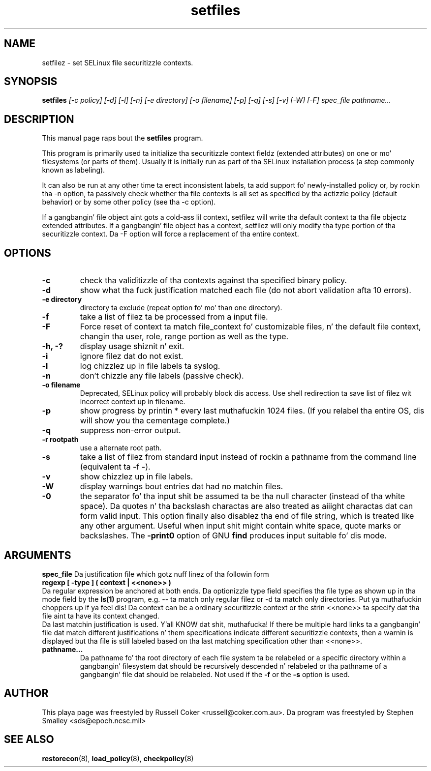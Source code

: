 .TH "setfiles" "8" "2002031409" "" ""
.SH "NAME"
setfilez \- set SELinux file securitizzle contexts.

.SH "SYNOPSIS"
.B setfiles
.I [\-c policy] [\-d] [\-l] [\-n] [\-e directory] [\-o filename] [\-p] [\-q] [\-s] [\-v] [\-W] [\-F] spec_file pathname...
.SH "DESCRIPTION"
This manual page raps bout the
.BR setfiles
program.
.P
This program is primarily used ta initialize tha securitizzle context
fieldz (extended attributes) on one or mo' filesystems (or parts of
them).  Usually it is initially run as part of tha SELinux installation
process (a step commonly known as labeling).
.P
It can also be run at any other time ta erect inconsistent labels, ta add
support fo' newly-installed policy or, by rockin tha \-n option, ta passively
check whether tha file contexts is all set as specified by tha actizzle policy
(default behavior) or by some other policy (see tha \-c option).
.P
If a gangbangin' file object aint gots a cold-ass lil context, setfilez will write tha default
context ta tha file objectz extended attributes. If a gangbangin' file object has a
context, setfilez will only modify tha type portion of tha securitizzle context.
Da \-F option will force a replacement of tha entire context.
.SH "OPTIONS"
.TP
.B \-c
check tha validitizzle of tha contexts against tha specified binary policy.
.TP
.B \-d
show what tha fuck justification matched each file (do not abort validation
afta 10 errors).
.TP
.B \-e directory
directory ta exclude (repeat option fo' mo' than one directory).
.TP
.B \-f
take a list of filez ta be processed from a input file.
.TP
.B \-F
Force reset of context ta match file_context fo' customizable files, n' the
default file context, changin tha user, role, range portion as well as the
type.
.TP
.B \-h, \-?
display usage shiznit n' exit.
.TP
.B \-i
ignore filez dat do not exist.
.TP
.B \-l
log chizzlez up in file labels ta syslog.
.TP
.B \-n
don't chizzle any file labels (passive check).
.TP
.B \-o filename
Deprecated, SELinux policy will probably block dis access.  Use shell redirection ta save list of filez wit incorrect context up in filename.
.TP
.B \-p
show progress by printin * every last muthafuckin 1024 files.  (If you relabel tha entire OS, dis will show you tha cementage complete.)
.TP 
.B \-q
suppress non-error output.
.TP 
.B \-r rootpath
use a alternate root path.
.TP 
.B \-s
take a list of filez from standard input instead of rockin a pathname from the
command line (equivalent ta \-f \-).
.TP
.B \-v
show chizzlez up in file labels.
.TP 
.B \-W
display warnings bout entries dat had no matchin files.
.TP 
.B \-0
the separator fo' tha input shit be assumed ta be tha null character
(instead of tha white space).  Da quotes n' tha backslash charactas are
also treated as aiiight charactas dat can form valid input.
This option finally also disablez tha end of file string, which is treated
like any other argument.  Useful when input shit might contain white space,
quote marks or backslashes.  The
.B -print0
option of GNU
.B find
produces input suitable fo' dis mode.

.SH "ARGUMENTS"
.B spec_file
Da justification file which gotz nuff linez of tha followin form
.br
.B regexp [ \-type ] ( context | <<none>> )
.br
Da regular expression be anchored at both ends.  Da optionizzle type field 
specifies tha file type as shown up in tha mode field by the
.B ls(1)
program, e.g. \-\- ta match only regular filez or \-d ta match only
directories. Put ya muthafuckin choppers up if ya feel dis!  Da context can be a ordinary securitizzle context or the
strin <<none>> ta specify dat tha file aint ta have its context
changed.
.br
Da last matchin justification is used. Y'all KNOW dat shit, muthafucka! If there be multiple hard
links ta a gangbangin' file dat match different justifications n' them
specifications indicate different securitizzle contexts, then a warnin is
displayed but tha file is still labeled based on tha last matching
specification other than <<none>>.
.TP 
.B pathname...
Da pathname fo' tha root directory of each file system ta be relabeled
or a specific directory within a gangbangin' filesystem dat should be recursively
descended n' relabeled or tha pathname of a gangbangin' file dat should be
relabeled.
Not used if the
.B \-f
or the
.B \-s
option is used.

.SH "AUTHOR"
This playa page was freestyled by Russell Coker <russell@coker.com.au>.
Da program was freestyled by Stephen Smalley <sds@epoch.ncsc.mil>

.SH "SEE ALSO"
.BR restorecon (8),
.BR load_policy (8),
.BR checkpolicy (8)
